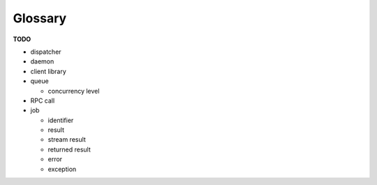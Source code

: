 ********
Glossary
********

**TODO**

* dispatcher
* daemon
* client library
* queue

  * concurrency level

* RPC call
* job

  * identifier
  * result
  * stream result
  * returned result
  * error
  * exception


